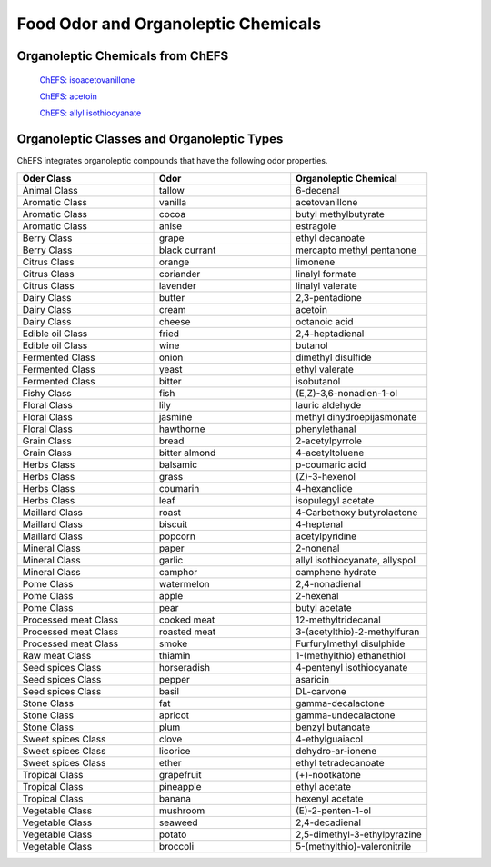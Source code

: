 
.. _$_03-detail-1-chemicals-3-food-odor:

====================================
Food Odor and Organoleptic Chemicals
====================================

---------------------------------
Organoleptic Chemicals from ChEFS
---------------------------------

   `ChEFS: isoacetovanillone <http://72.167.253.87/cgi-bin/flamenco.cgi/_ChEFS_/Flamenco?q=facet_ChEBI_R105:391093>`_

   `ChEFS: acetoin <http://72.167.253.87/cgi-bin/flamenco.cgi/_ChEFS_/Flamenco?q=facet_BIOACTIVE:9939/facet_ChEBI_R105:633718&group=facet_ChEBI_R105>`_

   `ChEFS: allyl isothiocyanate <http://72.167.253.87/cgi-bin/flamenco.cgi/_ChEFS_/Flamenco?q=facet_ChEBI_R105:312403/facet_USES_BIOL:1346/facet_USES_ECON:9090&group=facet_USES_ECON>`_

-------------------------------------------
Organoleptic Classes and Organoleptic Types
-------------------------------------------

ChEFS integrates organoleptic compounds that have the following odor properties.

.. csv-table::
   :header: "Oder Class", "Odor", "Organoleptic Chemical"
   :widths: 10, 10, 10

   "Animal Class", "tallow", "6-decenal"
   "Aromatic Class", "vanilla", "acetovanillone"
   "Aromatic Class", "cocoa", "butyl methylbutyrate"
   "Aromatic Class", "anise", "estragole"
   "Berry Class", "grape", "ethyl decanoate"
   "Berry Class", "black currant", "mercapto methyl pentanone"
   "Citrus Class", "orange", "limonene"
   "Citrus Class", "coriander", "linalyl formate"
   "Citrus Class", "lavender", "linalyl valerate"
   "Dairy Class", "butter", "2,3-pentadione"
   "Dairy Class", "cream", "acetoin"
   "Dairy Class", "cheese", "octanoic acid"
   "Edible oil Class", "fried", "2,4-heptadienal"
   "Edible oil Class", "wine", "butanol"
   "Fermented Class", "onion", "dimethyl disulfide"
   "Fermented Class", "yeast", "ethyl valerate"
   "Fermented Class", "bitter", "isobutanol"
   "Fishy Class", "fish", "(E,Z)-3,6-nonadien-1-ol"
   "Floral Class", "lily", "lauric aldehyde"
   "Floral Class", "jasmine", "methyl dihydroepijasmonate"
   "Floral Class", "hawthorne", "phenylethanal"
   "Grain Class", "bread", "2-acetylpyrrole"
   "Grain Class", "bitter almond", "4-acetyltoluene"
   "Herbs Class", "balsamic", "p-coumaric acid"
   "Herbs Class", "grass", "(Z)-3-hexenol"
   "Herbs Class", "coumarin", "4-hexanolide"
   "Herbs Class", "leaf", "isopulegyl acetate"
   "Maillard Class", "roast", "4-Carbethoxy butyrolactone"
   "Maillard Class", "biscuit", "4-heptenal"
   "Maillard Class", "popcorn", "acetylpyridine"
   "Mineral Class", "paper", "2-nonenal"
   "Mineral Class", "garlic", "allyl isothiocyanate, allyspol"
   "Mineral Class", "camphor", "camphene hydrate"
   "Pome Class", "watermelon", "2,4-nonadienal"
   "Pome Class", "apple", "2-hexenal"
   "Pome Class", "pear", "butyl acetate"
   "Processed meat Class", "cooked meat", "12-methyltridecanal"
   "Processed meat Class", "roasted meat", "3-(acetylthio)-2-methylfuran"
   "Processed meat Class", "smoke", "Furfurylmethyl disulphide"
   "Raw meat Class", "thiamin", "1-(methylthio) ethanethiol"
   "Seed spices Class", "horseradish", "4-pentenyl isothiocyanate"
   "Seed spices Class", "pepper", "asaricin"
   "Seed spices Class", "basil", "DL-carvone"
   "Stone Class", "fat", "gamma-decalactone"
   "Stone Class", "apricot", "gamma-undecalactone"
   "Stone Class", "plum", "benzyl butanoate"
   "Sweet spices Class", "clove", "4-ethylguaiacol"
   "Sweet spices Class", "licorice", "dehydro-ar-ionene"
   "Sweet spices Class", "ether", "ethyl tetradecanoate"
   "Tropical Class", "grapefruit", "(+)-nootkatone"
   "Tropical Class", "pineapple", "ethyl acetate"
   "Tropical Class", "banana", "hexenyl acetate"
   "Vegetable Class", "mushroom", "(E)-2-penten-1-ol"
   "Vegetable Class", "seaweed", "2,4-decadienal"
   "Vegetable Class", "potato", "2,5-dimethyl-3-ethylpyrazine"
   "Vegetable Class", "broccoli", "5-(methylthio)-valeronitrile"

